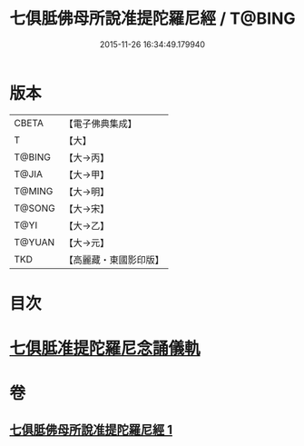 #+TITLE: 七俱胝佛母所說准提陀羅尼經 / T@BING
#+DATE: 2015-11-26 16:34:49.179940
* 版本
 |     CBETA|【電子佛典集成】|
 |         T|【大】     |
 |    T@BING|【大→丙】   |
 |     T@JIA|【大→甲】   |
 |    T@MING|【大→明】   |
 |    T@SONG|【大→宋】   |
 |      T@YI|【大→乙】   |
 |    T@YUAN|【大→元】   |
 |       TKD|【高麗藏・東國影印版】|

* 目次
* [[file:KR6j0283_001.txt::0180b17][七俱胝准提陀羅尼念誦儀軌]]
* 卷
** [[file:KR6j0283_001.txt][七俱胝佛母所說准提陀羅尼經 1]]
